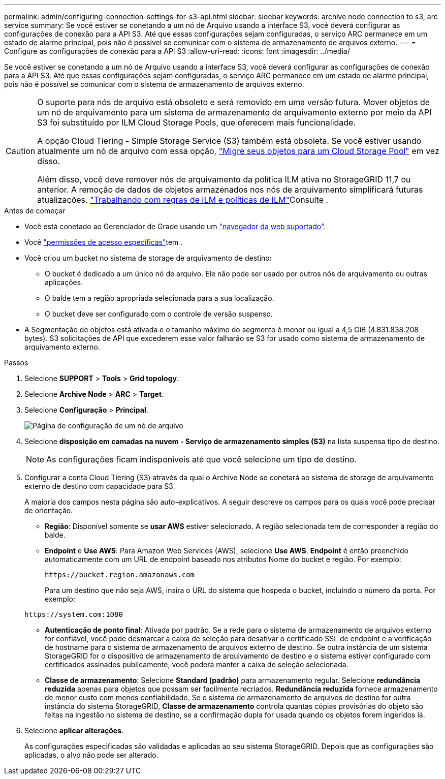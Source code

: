 ---
permalink: admin/configuring-connection-settings-for-s3-api.html 
sidebar: sidebar 
keywords: archive node connection to s3, arc service 
summary: Se você estiver se conetando a um nó de Arquivo usando a interface S3, você deverá configurar as configurações de conexão para a API S3. Até que essas configurações sejam configuradas, o serviço ARC permanece em um estado de alarme principal, pois não é possível se comunicar com o sistema de armazenamento de arquivos externo. 
---
= Configure as configurações de conexão para a API S3
:allow-uri-read: 
:icons: font
:imagesdir: ../media/


[role="lead"]
Se você estiver se conetando a um nó de Arquivo usando a interface S3, você deverá configurar as configurações de conexão para a API S3. Até que essas configurações sejam configuradas, o serviço ARC permanece em um estado de alarme principal, pois não é possível se comunicar com o sistema de armazenamento de arquivos externo.

[CAUTION]
====
O suporte para nós de arquivo está obsoleto e será removido em uma versão futura. Mover objetos de um nó de arquivamento para um sistema de armazenamento de arquivamento externo por meio da API S3 foi substituído por ILM Cloud Storage Pools, que oferecem mais funcionalidade.

A opção Cloud Tiering - Simple Storage Service (S3) também está obsoleta. Se você estiver usando atualmente um nó de arquivo com essa opção, link:../admin/migrating-objects-from-cloud-tiering-s3-to-cloud-storage-pool.html["Migre seus objetos para um Cloud Storage Pool"] em vez disso.

Além disso, você deve remover nós de arquivamento da política ILM ativa no StorageGRID 11,7 ou anterior. A remoção de dados de objetos armazenados nos nós de arquivamento simplificará futuras atualizações. link:../ilm/working-with-ilm-rules-and-ilm-policies.html["Trabalhando com regras de ILM e políticas de ILM"]Consulte .

====
.Antes de começar
* Você está conetado ao Gerenciador de Grade usando um link:../admin/web-browser-requirements.html["navegador da web suportado"].
* Você link:admin-group-permissions.html["permissões de acesso específicas"]tem .
* Você criou um bucket no sistema de storage de arquivamento de destino:
+
** O bucket é dedicado a um único nó de arquivo. Ele não pode ser usado por outros nós de arquivamento ou outras aplicações.
** O balde tem a região apropriada selecionada para a sua localização.
** O bucket deve ser configurado com o controle de versão suspenso.


* A Segmentação de objetos está ativada e o tamanho máximo do segmento é menor ou igual a 4,5 GiB (4.831.838.208 bytes). S3 solicitações de API que excederem esse valor falharão se S3 for usado como sistema de armazenamento de arquivamento externo.


.Passos
. Selecione *SUPPORT* > *Tools* > *Grid topology*.
. Selecione *Archive Node* > *ARC* > *Target*.
. Selecione *Configuração* > *Principal*.
+
image::../media/archive_node_s3_middleware.gif[Página de configuração de um nó de arquivo]

. Selecione *disposição em camadas na nuvem - Serviço de armazenamento simples (S3)* na lista suspensa tipo de destino.
+

NOTE: As configurações ficam indisponíveis até que você selecione um tipo de destino.

. Configurar a conta Cloud Tiering (S3) através da qual o Archive Node se conetará ao sistema de storage de arquivamento externo de destino com capacidade para S3.
+
A maioria dos campos nesta página são auto-explicativos. A seguir descreve os campos para os quais você pode precisar de orientação.

+
** *Região*: Disponível somente se *usar AWS* estiver selecionado. A região selecionada tem de corresponder à região do balde.
** *Endpoint* e *Use AWS*: Para Amazon Web Services (AWS), selecione *Use AWS*. *Endpoint* é então preenchido automaticamente com um URL de endpoint baseado nos atributos Nome do bucket e região. Por exemplo:
+
`\https://bucket.region.amazonaws.com`

+
Para um destino que não seja AWS, insira o URL do sistema que hospeda o bucket, incluindo o número da porta. Por exemplo:

+
`\https://system.com:1080`

** *Autenticação de ponto final*: Ativada por padrão. Se a rede para o sistema de armazenamento de arquivos externo for confiável, você pode desmarcar a caixa de seleção para desativar o certificado SSL de endpoint e a verificação de hostname para o sistema de armazenamento de arquivos externo de destino. Se outra instância de um sistema StorageGRID for o dispositivo de armazenamento de arquivamento de destino e o sistema estiver configurado com certificados assinados publicamente, você poderá manter a caixa de seleção selecionada.
** *Classe de armazenamento*: Selecione *Standard (padrão)* para armazenamento regular. Selecione *redundância reduzida* apenas para objetos que possam ser facilmente recriados. *Redundância reduzida* fornece armazenamento de menor custo com menos confiabilidade. Se o sistema de armazenamento de arquivos de destino for outra instância do sistema StorageGRID, *Classe de armazenamento* controla quantas cópias provisórias do objeto são feitas na ingestão no sistema de destino, se a confirmação dupla for usada quando os objetos forem ingeridos lá.


. Selecione *aplicar alterações*.
+
As configurações especificadas são validadas e aplicadas ao seu sistema StorageGRID. Depois que as configurações são aplicadas, o alvo não pode ser alterado.



